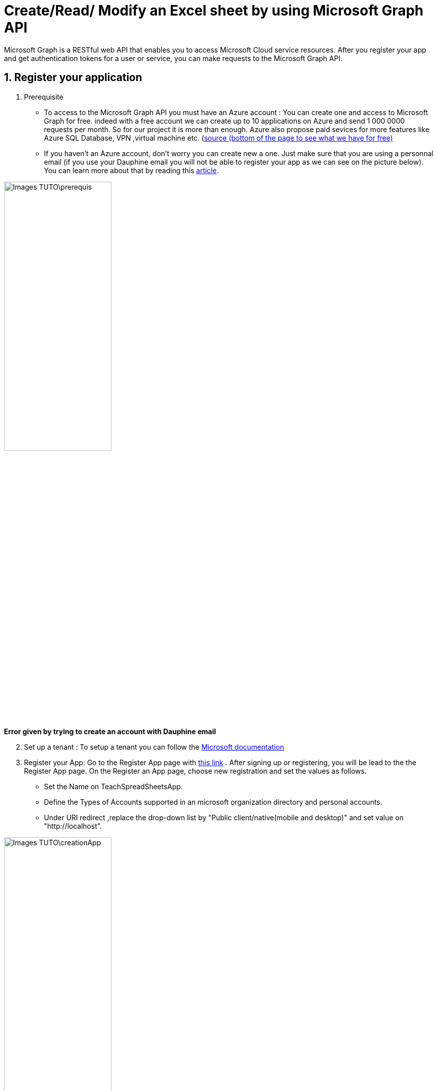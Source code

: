 = Create/Read/ Modify an Excel sheet by using Microsoft Graph API

Microsoft Graph is a RESTful web API that enables you to access Microsoft Cloud service resources. After you register your app and get authentication tokens for a user or service, you can make requests to the Microsoft Graph API.

== 1. Register your application

       1. Prerequisite
		* To access to the Microsoft Graph API you must have an Azure account : You can create one and access to Microsoft Graph for free. indeed with a free account we can create up to 10 applications on Azure and send 1 000 0000 requests per month. So for our project it is more than enough. Azure also propose paid sevices for more features like Azure SQL Database, VPN ,virtual machine etc. (https://azure.microsoft.com/fr-fr/free/?WT.mc_id=A261C142F[source (bottom of the page to see what we have for free)]
		* If you haven't an Azure account, don't worry you can create new a one. Just make sure that you are using a personnal email (if you use your Dauphine email you will not be able to register your app as we can see on the picture below). You can learn more about that by reading this https://mspoweruser.com/microsoft-finally-blocking-users-creating-microsoft-account-work-email-address/[article]. 
		
		
image::Images_TUTO\prerequis.png[width=50%,height=50%]
*Error given by trying to create an account with Dauphine email*

[start=2]
	2. Set up a tenant : To setup a tenant you can follow the https://docs.microsoft.com/en-us/azure/active-directory/develop/quickstart-create-new-tenant[Microsoft documentation]

[start=3]
       3. Register your App: Go to the Register App page with https://portal.azure.com/#blade/Microsoft_AAD_IAM/ActiveDirectoryMenuBlade/RegisteredApps[this link]  .
           After signing up or registering, you will be lead to the the Register App page.
           On the Register an App page, choose new registration and set the values as follows.
           * Set the Name on TeachSpreadSheetsApp.
           * Define the Types of Accounts supported in an microsoft organization directory and personal accounts.
           * Under URI redirect ,replace the drop-down list by "Public client/native(mobile and desktop)" and set value on "http://localhost".
          
image::Images_TUTO\creationApp.png[width=50%,height=50%]

[start=4]
       4. On the TeachSpreadSheetsApp page (tab overview), copy the value of the application ID (client) and save it, you will need it after.
         
image::Images_TUTO\overview.png[width=50%,height=50%]


== 2. Add Microsoft Graph SDKs to your Maven Project
[start=1]
       1. The Microsoft Graph SDKs are designed to simplify the access of Microsoft Graph API.
       The service library of Microsoft Graph SDKs contains models and request builders that are generated from Microsoft Graph metadata. So it will allow you to interact easily with your Onedrive. https://www.microsoft.com/en-us/microsoft-365/onedrive/online-cloud-storage[OneDrive] is an online storage platform offered by microsoft.
       
[start=2]
       2. Add this following dependencies came from the https://docs.microsoft.com/fr-fr/graph/sdks/sdk-installation[Microsoft SDK documentation] in the dependencies element in pom.xml:
       
```xml
<dependency>
   <groupId>com.microsoft.graph</groupId>
	 <artifactId>microsoft-graph</artifactId>
	 <version>3.3.0</version>
</dependency>
```  
https://search.maven.org/search?q=com.microsoft.graph[Link to the microsoft graph dependency on the Maven Central server]

```xml
<dependency>
   <groupId>com.microsoft.azure</groupId>
   <artifactId>msal4j</artifactId>
   <version>1.9.1</version>
</dependency>
```  
https://search.maven.org/search?q=a:msal4j[Link to the microsoft azure dependency on the Maven Central server]


== 3. Authentification
In this section you will see how you will build the authentification to get an access token. To call Microsoft Graph, your app must acquire an access token from Azure Active Directory (Azure AD). If you get an access token from Azure Azure AD it will allow you to have access to Microsoft Graph resources and the file which are in your onedrive.

A sample code for authentication can be found in this https://github.com/samba914/MSGRAPH_Tutoriel/blob/7fae1ec894806c991e1a04205a2770f8de5913be/src/main/java/io/github/oliviercailloux/tutorial/Authenticator.java#L19[git repository]. You can use it to code the authentication of your application.

When you run the code you will be redirected to a web browser and you will have to identify yourself.
To identify yourself, you have to use a personal account because Dauphine does not seem to allow access to the GUI Azure AD, probably because Dauphine has disabled it. 
After the authentification, follow the instuctions until the end and when you see this picture below, go back to your IDE. 


image::Images_TUTO\done.png[width=50%,height=50%]

== 4. Create, modify or read an Excel sheet

In this version of the tutorial you have first to create  manually your Excel file in your onedrive. We will show you how to do it with java code in a later version.
We will use the name of your Excel file to get the id of the file because we will need the id to interact with the file later.

1. The function https://github.com/samba914/MSGRAPH_Tutoriel/blob/7fae1ec894806c991e1a04205a2770f8de5913be/src/main/java/io/github/oliviercailloux/tutorial/WorksheetReader.java#L23[getFileId] will allow you to get the id of your Excel file.


[start=2]
2. The function https://github.com/samba914/MSGRAPH_Tutoriel/blob/7fae1ec894806c991e1a04205a2770f8de5913be/src/main/java/io/github/oliviercailloux/tutorial/WorksheetWriter.java#L72[createNewWorkSheet] will allow you to create worksheet in your Excel file.

*To create the function : createNewWorkSheet  we usesd https://docs.microsoft.com/fr-fr/graph/api/worksheetcollection-add?view=graph-rest-1.0&tabs=java[this documentation ]*

[start=3]
3. The function https://github.com/samba914/MSGRAPH_Tutoriel/blob/7fae1ec894806c991e1a04205a2770f8de5913be/src/main/java/io/github/oliviercailloux/tutorial/WorksheetWriter.java#L104[writeStringIntheSheet] will allow you to write in a specific zone of your worksheet.

[start=4]
4. The function https://github.com/samba914/MSGRAPH_Tutoriel/blob/7fae1ec894806c991e1a04205a2770f8de5913be/src/main/java/io/github/oliviercailloux/tutorial/WorksheetWriter.java#L144[changeCellColor] will allow you to change the color of a cell.

[start=5]
5. The function https://github.com/samba914/MSGRAPH_Tutoriel/blob/7fae1ec894806c991e1a04205a2770f8de5913be/src/main/java/io/github/oliviercailloux/tutorial/WorksheetWriter.java#L196[setFont] will allow you to change the font of a cell.

[start=6]
6. The function https://github.com/samba914/MSGRAPH_Tutoriel/blob/7fae1ec894806c991e1a04205a2770f8de5913be/src/main/java/io/github/oliviercailloux/tutorial/WorksheetWriter.java#L248[setFormat] will allow you to change the format of a cell.

[start=7]
7. The function https://github.com/samba914/MSGRAPH_Tutoriel/blob/7fae1ec894806c991e1a04205a2770f8de5913be/src/main/java/io/github/oliviercailloux/tutorial/WorksheetReader.java#L54[getCellValue] will allow you to get the value of a cell.

If you want more functionality you can go to the https://docs.microsoft.com/fr-fr/graph/api/worksheetcollection-add?view=graph-rest-1.0&tabs=http[documentation] 

== 5. Test the application

You will find an example of utilisation of the functions that we described earlier in the class https://github.com/samba914/MSGRAPH_Tutoriel/blob/7fae1ec894806c991e1a04205a2770f8de5913be/src/main/java/io/github/oliviercailloux/tutorial/App.java#L14[App].
You can adapt the example to your application.

When you run code given in the class *Tutorial*, you will obtain this result(picture below) in your Excel sheet.

image::Images_TUTO\Exemple.PNG[width=30%,height=30%]



=== Source

https://docs.microsoft.com/fr-fr/graph/api/worksheetcollection-add?view=graph-rest-1.0&tabs=java

https://docs.microsoft.com/graph/tutorials/java

https://docs.microsoft.com/fr-fr/graph/sdks/sdk-installation


